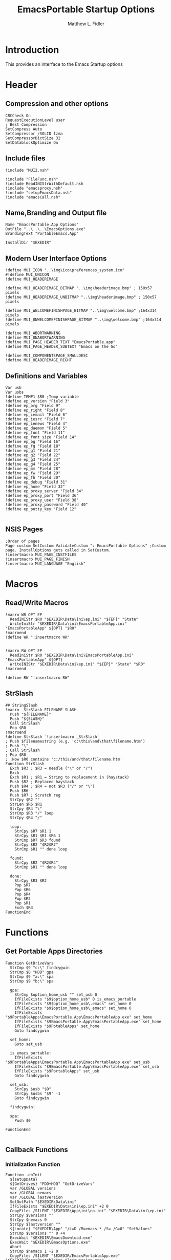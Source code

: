 #+TITLE: EmacsPortable Startup Options
#+AUTHOR: Matthew L. Fidler
#+PROPERTY: tangle EmacsPortableOptions.nsi
* Introduction
This provides an interface to the Emacs Startup options
* Header
** Compression and other options
#+BEGIN_SRC nsis
  CRCCheck On
  RequestExecutionLevel user
  ; Best Compression
  SetCompress Auto
  SetCompressor /SOLID lzma
  SetCompressorDictSize 32
  SetDatablockOptimize On
#+END_SRC
** Include files
#+BEGIN_SRC nsis
  !include "MUI2.nsh"
  
  !include "FileFunc.nsh"
  !include ReadINIStrWithDefault.nsh
  !include "emacsproxy.nsh"
  !include "setupEmacsData.nsh"
  !include "emacsCall.nsh"
#+END_SRC
** Name,Branding and Output file
#+BEGIN_SRC nsis
  Name "EmacsPortable.App Options"
  OutFile "..\..\..\EmacsOptions.exe"
  BrandingText "PortableEmacs.App"
  
  InstallDir "$EXEDIR"
#+END_SRC
** Modern User Interface Options
#+BEGIN_SRC nsis
  !define MUI_ICON "..\img\ico\preferences_system.ico"
  #!define MUI_UNICON
  !define MUI_HEADERIMAGE
  
  !define MUI_HEADERIMAGE_BITMAP "..\img\headerimage.bmp" ; 150x57 pixels
  !define MUI_HEADERIMAGE_UNBITMAP "..\img\headerimage.bmp" ; 150x57 pixels
  
  !define MUI_WELCOMEFINISHPAGE_BITMAP "..\img\welcome.bmp" ;164x314 pixels
  !define MUI_UNWELCOMEFINISHPAGE_BITMAP "..\img\welcome.bmp" ;164x314 pixels
  
  !define MUI_ABORTWARNING
  !define MUI_UNABORTWARNING
  !define MUI_PAGE_HEADER_TEXT "EmacsPortable.app"
  !define MUI_PAGE_HEADER_SUBTEXT "Emacs on the Go"
  
  !define MUI_COMPONENTSPAGE_SMALLDESC
  !define MUI_HEADERIMAGE_RIGHT
#+END_SRC
** Definitions and Variables
#+BEGIN_SRC nsis
  Var usb
  Var usbs
  !define TEMP1 $R0 ;Temp variable
  !define ep_version "Field 3"
  !define ep_org "Field 9"
  !define ep_right "Field 8"
  !define ep_iemail "Field 6"
  !define ep_iesrc "Field 7"
  !define ep_ienews "Field 4"
  !define ep_daemon "Field 5"
  !define ep_font "Field 11"
  !define ep_font_size "Field 14"
  !define ep_bg "Field 16"
  !define ep_fg "Field 18"
  !define ep_g1 "Field 21"
  !define ep_g2 "Field 22"
  !define ep_g3 "Field 24"
  !define ep_g4 "Field 25"
  !define ep_mm "Field 28"
  !define ep_fw "Field 29"
  !define ep_fh "Field 30"
  !define ep_debug "Field 31"
  !define ep_home "Field 32"
  !define ep_proxy_server "Field 34"
  !define ep_proxy_port "Field 36"
  !define ep_proxy_user "Field 38"
  !define ep_proxy_password "Field 40"
  !define ep_putty_key "Field 12"
  
#+END_SRC

** NSIS Pages
#+BEGIN_SRC nsis
  ;Order of pages
  Page custom SetCustom ValidateCustom ": EmacsPortable Options" ;Custom page. InstallOptions gets called in SetCustom.
  !insertmacro MUI_PAGE_INSTFILES
  !insertmacro MUI_PAGE_FINISH
  !insertmacro MUI_LANGUAGE "English"
#+END_SRC
* Macros
** Read/Write Macros
#+BEGIN_SRC nsis
  !macro WR OPT EP
    ReadINIStr $R0 "$EXEDIR\Data\ini\ep.ini" "${EP}" "State"
    WriteIniStr "$EXEDIR\Data\ini\EmacsPortableApp.ini" "EmacsPortableApp" ${OPT} "$R0"
  !macroend
  !define WR "!insertmacro WR"
  
  
  !macro RW OPT EP
    ReadIniStr $R0 "$EXEDIR\Data\ini\EmacsPortableApp.ini" "EmacsPortableApp" ${OPT}
    WriteINIStr "$EXEDIR\Data\ini\ep.ini" "${EP}" "State" "$R0"
  !macroend
  
  !define RW "!insertmacro RW"
#+END_SRC  
** StrSlash
#+BEGIN_SRC nsis
  ## StringSlash
  !macro _StrSlash FILENAME SLASH
    Push "${FILENAME}"
    Push "${SLASH}"
    Call StrSlash
    Pop $R0
  !macroend
  !define StrSlash `!insertmacro _StrSlash`
  ; Push $filenamestring (e.g. 'c:\this\and\that\filename.htm')
  ; Push "\"
  ; Call StrSlash
  ; Pop $R0
  ; ;Now $R0 contains 'c:/this/and/that/filename.htm'
  Function StrSlash
    Exch $R3 ; $R3 = needle ("\" or "/")
    Exch
    Exch $R1 ; $R1 = String to replacement in (haystack)
    Push $R2 ; Replaced haystack
    Push $R4 ; $R4 = not $R3 ("/" or "\")
    Push $R6
    Push $R7 ; Scratch reg
    StrCpy $R2 ""
    StrLen $R6 $R1
    StrCpy $R4 "\"
    StrCmp $R3 "/" loop
    StrCpy $R4 "/"
    
    loop:
      StrCpy $R7 $R1 1
      StrCpy $R1 $R1 $R6 1
      StrCmp $R7 $R3 found
      StrCpy $R2 "$R2$R7"
      StrCmp $R1 "" done loop
      
    found:
      StrCpy $R2 "$R2$R4"
      StrCmp $R1 "" done loop
      
    done:
      StrCpy $R3 $R2
      Pop $R7
      Pop $R6
      Pop $R4
      Pop $R2
      Pop $R1
      Exch $R3
  FunctionEnd
#+END_SRC
* Functions
** Get Portable Apps Directories
#+BEGIN_SRC nsis
  Function GetDriveVars
    StrCmp $9 "c:\" findcygwin
    StrCmp $8 "HDD" gpa
    StrCmp $9 "a:\" spa
    StrCmp $9 "b:\" spa
    
    gpa:
      StrCmp $option_home_usb "" set_usb 0
      IfFileExists "$9$option_home_usb" 0 is_emacs_portable
      IfFileExists "$9$option_home_usb\.emacs" set_home 0
      IfFileExists "$9$option_home_usb\_emacs" set_home 0
      IfFileExists "$9PortableApps\EmacsPortable.App\EmacsPortableApp.exe" set_home
      IfFileExists "$9EmacsPortable.App\EmacsPortableApp.exe" set_home
      IfFileExists "$9PotableApps" set_home
      Goto findcygwin
      
    set_home:
      Goto set_usb
      
    is_emacs_portable:
      IfFileExists "$9PortableApps\EmacsPortable.App\EmacsPortableApp.exe" set_usb
      IfFileExists "$9EmacsPortable.App\EmacsPortableApp.exe" set_usb
      IfFileExists "$9PortableApps" set_usb
      Goto findcygwin
      
    set_usb:
      StrCpy $usb "$9"
      StrCpy $usbs "$9" -1
      Goto findcygwin
      
    findcygwin:
      
    spa:    
      Push $0
      
  FunctionEnd
  
#+END_SRC

** Callback Functions
*** Initialization Function
#+BEGIN_SRC nsis
    Function .onInit
      ${setupData}
      ${GetDrives} "FDD+HDD" "GetDriveVars"
      var /GLOBAL versions
      var /GLOBAL nemacs
      var /GLOBAL lastversion
      SetOutPath "$EXEDIR\Data\ini"
      IfFileExists "$EXEDIR\Data\ini\ep.ini" +2 0
      CopyFiles /SILENT "$EXEDIR\App\ini\ep.ini" "$EXEDIR\Data\ini\ep.ini"
      StrCpy $versions ""
      StrCpy $nemacs 0
      StrCpy $lastversion ""
      ${Locate} "$EXEDIR\App" "/L=D /M=emacs-* /S= /G=0" "SetValues"
      StrCmp $versions "" 0 +4
      ExecWait "$EXEDIR\EmacsDownload.exe"
      ExecWait "$EXEDIR\EmacsOptions.exe"
      Abort
      StrCmp $nemacs 1 +2 0
      CopyFiles /SILENT "$EXEDIR/EmacsPortableApp.exe" "$EXEDIR/EmacsPortableApp-$lastversion.exe"
      WriteIniStr "$EXEDIR\Data\ini\ep.ini" "${ep_version}" "State" "$\"$lastversion$\""
      ${SetupProxy}
      
      WriteIniStr "$EXEDIR\Data\ini\ep.ini" "${ep_proxy_server}" "State" ""
      WriteIniStr "$EXEDIR\Data\ini\ep.ini" "${ep_proxy_port}" "State" ""
      WriteIniStr "$EXEDIR\Data\ini\ep.ini" "${ep_proxy_user}" "State" ""
      WriteIniStr "$EXEDIR\Data\ini\ep.ini" "${ep_proxy_password}" "State" ""
      
      
      IfFileExists "$EXEDIR\Data\ini\proxy-$PROXY_IDE.ini" 0 end_proxy_init
      ReadINIStr $R0 "$EXEDIR\Data\ini\proxy-$PROXY_IDE.ini" "$PROXY_NAME" "Server"
      blowfish::decrypt $R0 "$PROXY_ID"
      Pop $R0
      Pop $R0
      WriteINIStr "$EXEDIR\Data\ini\ep.ini" "${ep_proxy_server}" "State" "$R0"
      
      ReadIniStr $R0 "$EXEDIR\Data\ini\proxy-$PROXY_IDE.ini" "$PROXY_NAME" "Port"
      blowfish::decrypt $R0 "$PROXY_ID"
      Pop $R0
      Pop $R0
      WriteINIStr "$EXEDIR\Data\ini\ep.ini" "${ep_proxy_port}" "State" "$R0"
      
      ReadIniStr $R0 "$EXEDIR\Data\ini\proxy-$PROXY_IDE.ini" "$PROXY_NAME" "User"
      blowfish::decrypt $R0 "$PROXY_ID"
      Pop $R0
      Pop $R0
      WriteINIStr "$EXEDIR\Data\ini\ep.ini"  "${ep_proxy_user}" "State" "$R0"
      
      ReadIniStr $R0 "$EXEDIR\Data\ini\proxy-$PROXY_IDE.ini" "$PROXY_NAME" "Password"
      blowfish::decrypt $R0 "$PROXY_ID"
      Pop $R0
      Pop $R0
      WriteINIStr "$EXEDIR\Data\ini\ep.ini"  "${ep_proxy_password}" "State" "$R0"
      end_proxy_init:
        ;; Put in some selected options
        IfFileExists "$EXEDIR\Data\ini\EmacsPortableApp.ini" 0 end_init
        
        ReadIniStr $R0 "$EXEDIR\Data\ini\EmacsPortableApp.ini" "EmacsPortableApp" "PuttyKey"
        Push $R0
        Push "/"
        Call StrSlash
        Pop $R0
        StrCpy $R1 $R0 5
        StrCmp "$R1" "USB:\" 0 +3
        StrCpy $R0 $R0 "" 4
        StrCpy $R0 "$usbs$R0"
        
        StrCpy $R1 $R0 8
        StrCmp "$R1" "EXEDIR:\" 0 +3
        StrCpy $R0 $R0 "" 8
        StrCpy $R0 "$EXEDIR\$R0"
        WriteIniStr "$EXEDIR\Data\ini\ep.ini" "${ep_putty_key}" "State" "$R0"
        
        ReadIniStr $R0 "$EXEDIR\Data\ini\EmacsPortableApp.ini" "EmacsPortableApp" "Home" 
        Push $R0
        Push "/"
        Call StrSlash
        Pop $R0
        StrCpy $R1 $R0 5
        StrCmp "$R1" "USB:\" 0 +3
        StrCpy $R0 $R0 "" 4
        StrCpy $R0 "$usbs$R0"
        
        StrCpy $R1 $R0 8
        StrCmp "$R1" "EXEDIR:\" 0 +3
        StrCpy $R0 $R0 "" 8
        StrCpy $R0 "$EXEDIR\$R0"
        WriteIniStr "$EXEDIR\Data\ini\ep.ini" "${ep_home}" "State" "$R0"
        
        ${RW} "OrgProtocol" "${ep_org}"
        ${RW} "RightEdit" "${ep_right}"
        ${RW} "IEmailto" "${ep_iemail}"
        ${RW} "IEsource" "${ep_iesrc}"
        ${RW} "IEnews" "${ep_ienews}"
        ${RW} "Font" "${ep_font}"
        ${RW} "FontSize" "${ep_font_size}"
        ${RW} "Foreground" "${ep_fg}"
        ${RW} "Background" "${ep_bg}"
        ${RW} "Maximized" "${ep_mm}"
        ${RW} "Fullwidth" "${ep_fw}"
        ${RW} "Fullheight" "${ep_fh}"
        ${RW} "Debug" "${ep_debug}"
        ${RW} "Daemon" "${ep_daemon}"
      end_init:
        ClearErrors
      FunctionEnd
      
    
#+END_SRC
*** Exit Function
#+BEGIN_SRC nsis
  Function .onGUIEnd
    Delete "$EXEDIR\Data\ini\ep.ini"
  FunctionEnd
  
#+END_SRC

** Figure out what Emacs versions are present with SetValues function
#+BEGIN_SRC nsis
  Function SetValues
    IntOp $nemacs $nemacs + 1
    StrCmp $lastversion "" +2
    CopyFiles /SILENT "$EXEDIR/EmacsPortableApp.exe" "$EXEDIR/EmacsPortableApp-$lastversion.exe"
     StrLen $R1 "$EXEDIR\App\emacs-"
     StrLen $R2 $R9
     IntOp $R2 $R1 - $R2
     StrCpy $R0 $R9 "" $R2
     StrCpy $versions "$versions|$R0"
     StrCpy $lastversion $R0
     StrCpy $R0 $versions "" 1
     WriteIniStr "$EXEDIR\Data\ini\ep.ini" "${ep_version}" "ListItems" "$R0"
     Push $0
  FunctionEnd
#+END_SRC

** Display the InstallOptions dialog
#+BEGIN_SRC nsis
  Function SetCustom
    
    ;Display the InstallOptions dialog
    
    Push ${TEMP1}
    
      InstallOptions::dialog "$EXEDIR\Data\ini\ep.ini"
      Pop ${TEMP1}
      
    Pop ${TEMP1}
    
  FunctionEnd
#+END_SRC

** Write the startup options to EmacsPortable.ini
#+BEGIN_SRC nsis
  ;;    
  Function ValidateCustom
    ;
    ;  ReadINIStr ${TEMP1} "$PLUGINSDIR\test.ini" "Field 2" "State"
    ;  StrCmp ${TEMP1} 1 done
    
    ;  ReadINIStr ${TEMP1} "$PLUGINSDIR\test.ini" "${ep_version}" "State"
    ;  StrCmp ${TEMP1} 1 done
    
    ;  ReadINIStr ${TEMP1} "$PLUGINSDIR\test.ini" "Field 4" "State"
    ;  StrCmp ${TEMP1} 1 done
    ;    MessageBox MB_ICONEXCLAMATION|MB_OK "You must select at least one install option!"
    ;    Abort
    
    ;  done:
    ReadIniStr $7 "$EXEDIR\Data\ini\ep.ini" "${ep_version}" "State"
  
    ;; Home Directory
    ReadINIStr $R0 "$EXEDIR\Data\ini\ep.ini" "${ep_home}" "State"
    
    ;; Now replace $EXEDIR with EXEDIR:
    StrLen $R1 $EXEDIR
    StrCpy $R2 $R0 $R1
    StrCmp $EXEDIR $R2 0 +3
    StrCpy $R0 $R0 "" $R1
    StrCpy $R0 "EXEDIR:$R0"
    
    ;; Now replace $USBS
    
    StrLen $R1 $usbs
    StrCpy $R2 $R0 $R1
    StrCmp $usbs $R2 0 +3
    StrCpy $R0 $R0 "" $R1
    StrCpy $R0 "USB:$R0"
    
    WriteIniStr "$EXEDIR\Data\ini\EmacsPortableApp.ini" "EmacsPortableApp" "Home" "$R0"
    ;; Putty Key
    
    ReadINIStr $R0 "$EXEDIR\Data\ini\ep.ini" "${ep_putty_key}" "State"
    
    ;; Now replace $EXEDIR with EXEDIR:
    StrLen $R1 $EXEDIR
    StrCpy $R2 $R0 $R1
    StrCmp $EXEDIR $R2 0 +3
    StrCpy $R0 $R0 "" $R1
    StrCpy $R0 "EXEDIR:$R0"
    
    ;; Now replace $USBS
    
    StrLen $R1 $usbs
    StrCpy $R2 $R0 $R1
    StrCmp $usbs $R2 0 +3
    StrCpy $R0 $R0 "" $R1
    StrCpy $R0 "USB:$R0"
    
    WriteIniStr "$EXEDIR\Data\ini\EmacsPortableApp.ini" "EmacsPortableApp" "PuttyKey" "$R0"
    
    ; Geometry
    ReadINIStr $R0 "$EXEDIR\Data\ini\ep.ini" "${ep_g1}" "State"
    StrCpy $R1 "$R0"
    ReadINIStr $R0 "$EXEDIR\Data\ini\ep.ini" "${ep_g2}" "State"
    StrCpy $R1 "$R1x$R0"
    ReadINIStr $R0 "$EXEDIR\Data\ini\ep.ini" "${ep_g3}" "State"
    StrCpy $R1 "$R1+$R0"
    ReadINIStr $R0 "$EXEDIR\Data\ini\ep.ini" "${ep_g4}" "State"
    StrCpy $R1 "$R1+$R0"
    WriteIniStr "$EXEDIR\Data\ini\EmacsPortableApp.ini" "EmacsPortableApp" "Geometry" "$R1"
    
    
    ${WR} "Version" "${ep_version}"
    ${WR} "OrgProtocol" "${ep_org}"
    ${WR} "RightEdit" "${ep_right}"
    ${WR} "IEmailto" "${ep_iemail}"
    ${WR} "IEsource" "${ep_iesrc}"
    ${WR} "IEnews" "${ep_ienews}"
    ${WR} "Font" "${ep_font}"
    ${WR} "FontSize" "${ep_font_size}"
    ${WR} "Foreground" "${ep_fg}"
    ${WR} "Background" "${ep_bg}"
    ${WR} "Maximized" "${ep_mm}"
    ${WR} "Fullwidth" "${ep_fw}"
    ${WR} "Fullheight" "${ep_fh}"
    ${WR} "Debug" "${ep_debug}"
    ${WR} "Daemon" "${ep_daemon}"
    
    
    ReadINIStr $R0 "$EXEDIR\Data\ini\ep.ini" "${ep_proxy_server}" "State"
    StrCmp $R0 "" skip_proxy
    blowfish::encrypt $R0 "$PROXY_ID"
    Pop $R0
    Pop $R0
    WriteIniStr "$EXEDIR\Data\ini\proxy-$PROXY_IDE.ini" "$PROXY_NAME" "Server" "$R0"
    ReadINIStr $R0 "$EXEDIR\Data\ini\ep.ini" "${ep_proxy_port}" "State"
    blowfish::encrypt $R0 "$PROXY_ID"
    Pop $R0
    Pop $R0
    WriteIniStr "$EXEDIR\Data\ini\proxy-$PROXY_IDE.ini" "$PROXY_NAME" "Port" "$R0"
    ReadINIStr $R0 "$EXEDIR\Data\ini\ep.ini" "${ep_proxy_user}" "State"
    blowfish::encrypt $R0 "$PROXY_ID"
    Pop $R0
    Pop $R0
    WriteIniStr "$EXEDIR\Data\ini\proxy-$PROXY_IDE.ini" "$PROXY_NAME" "User" "$R0"
    ReadINIStr $R0 "$EXEDIR\Data\ini\ep.ini" "${ep_proxy_password}" "State"
    blowfish::encrypt $R0 "$PROXY_ID"
    Pop $R0
    Pop $R0
    WriteIniStr "$EXEDIR\Data\ini\proxy-$PROXY_IDE.ini" "$PROXY_NAME" "Password" "$R0"
    skip_proxy:
    
      ClearErrors
  FunctionEnd
  
  
  
#+END_SRC

* Obligatory Section
#+BEGIN_SRC nsis
  Section "Components" 
    ;Get Install Options dialog user input
    StrCmp $called_emacs "1" +2 0
    Call AddEmacsPath
    StrCmp $found_emacs "" end 0
    StrCpy $R0 "$EXEDIR\App\MacOS\build-plist.el"
    Push $R0
    Push "/"
    Call StrSlash
    Pop $R0
    ExecDos::exec "$found_emacs\emacs.exe -Q --batch -l $R0 --eval $\"(build-app-info)$\""
    end:
      ClearErrors
  SectionEnd
#+END_SRC  



